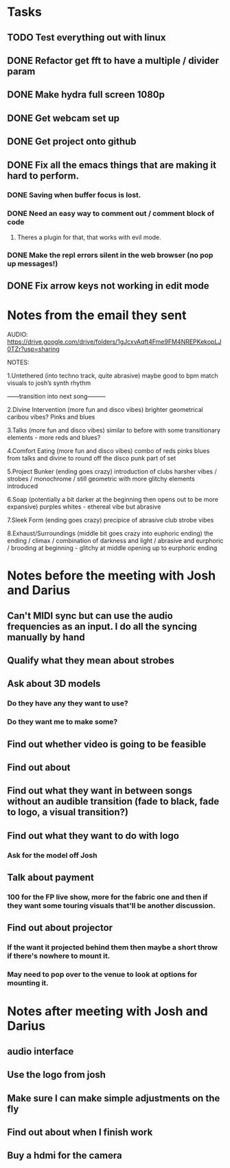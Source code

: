 * Tasks
** TODO Test everything out with linux
** DONE Refactor get fft to have a multiple / divider param
   CLOSED: [2021-09-14 Tue 17:24]
** DONE Make hydra full screen 1080p
   CLOSED: [2021-09-09 Thu 17:41]
** DONE Get webcam set up
   CLOSED: [2021-09-09 Thu 17:41]
** DONE Get project onto github
   CLOSED: [2021-09-11 Sat 13:20]
** DONE Fix all the emacs things that are making it hard to perform.
   CLOSED: [2021-09-09 Thu 17:41]
*** DONE Saving when buffer focus is lost.
    CLOSED: [2021-09-07 Tue 21:14]
*** DONE Need an easy way to comment out / comment block of code
    CLOSED: [2021-09-07 Tue 21:15]
**** Theres a plugin for that, that works with evil mode.
*** DONE Make the repl errors silent in the web browser (no pop up messages!)
    CLOSED: [2021-09-09 Thu 17:38]
** DONE Fix arrow keys not working in edit mode
   CLOSED: [2021-09-14 Tue 17:24]
* Notes from the email they sent
AUDIO: https://drive.google.com/drive/folders/1gJcxvAqft4Fme9FM4NREPKekopLJ0TZr?usp=sharing

NOTES:

1.Untethered (into techno track, quite abrasive) maybe good to bpm match visuals to josh’s synth rhythm


——transition into next song———


2.Divine Intervention (more fun and disco vibes) brighter geometrical caribou vibes? Pinks and blues


3.Talks (more fun and disco vibes) similar to before with some transitionary elements - more reds and blues?


4.Comfort Eating (more fun and disco vibes) combo of reds pinks blues from talks and divine to round off the disco punk part of set

5.Project Bunker (ending goes crazy) introduction of clubs harsher vibes / strobes / monochrome / still geometric with more glitchy elements introduced

6.Soap (potentially a bit darker at the beginning then opens out to be more expansive) purples whites - ethereal vibe but abrasive

7.Sleek Form (ending goes crazy) precipice of abrasive club strobe vibes


8.Exhaust/Surroundings (middle bit goes crazy into euphoric ending) the ending / climax / combination of darkness and light / abrasive and eurphoric / brooding at beginning - glitchy at middle opening up to eurphoric ending

* Notes before the meeting with Josh and Darius
** Can't MIDI sync but can use the audio frequencies as an input. I do all the syncing manually by hand
** Qualify what they mean about strobes
** Ask about 3D models
*** Do they have any they want to use?
*** Do they want me to make some?
** Find out whether video is going to be feasible
** Find out about
** Find out what they want in between songs without an audible transition (fade to black, fade to logo, a visual transition?)
** Find out what they want to do with logo
*** Ask for the model off Josh
** Talk about payment
*** 100 for the FP live show, more for the fabric one and then if they want some touring visuals that'll be another discussion.
** Find out about projector
*** If the want it projected behind them then maybe a short throw if there's nowhere to mount it.
*** May need to pop over to the venue to look at options for mounting it.

* Notes after meeting with Josh and Darius
** audio interface
** Use the logo from josh
** Make sure I can make simple adjustments on the fly
** Find out about when I finish work
** Buy a hdmi for the camera
